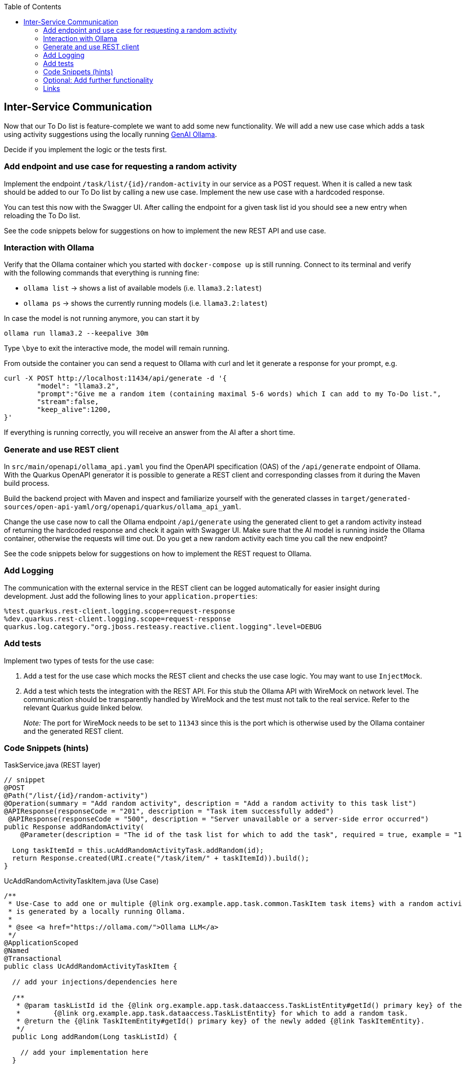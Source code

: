 :toc: macro
toc::[]

== Inter-Service Communication

Now that our To Do list is feature-complete we want to add some new functionality. We will add a new use case which adds a task using activity suggestions using the locally running https://ollama.com/[GenAI Ollama].

Decide if you implement the logic or the tests first.

=== Add endpoint and use case for requesting a random activity

Implement the endpoint `/task/list/{id}/random-activity` in our service as a POST request. When it is called a new task should be added to our To Do list by calling a new use case. Implement the new use case with a hardcoded response.

You can test this now with the Swagger UI. After calling the endpoint for a given task list id you should see a new entry when reloading the To Do list.

See the code snippets below for suggestions on how to implement the new REST API and use case.

=== Interaction with Ollama
Verify that the Ollama container which you started with `docker-compose up` is still running. Connect to its terminal and verify with the following commands that everything is running fine:

* `ollama list` -> shows a list of available models (i.e. `llama3.2:latest`)
* `ollama ps` -> shows the currently running models (i.e. `llama3.2:latest`)

In case the model is not running anymore, you can start it by
[source, bash]
----
ollama run llama3.2 --keepalive 30m
----

Type `\bye` to exit the interactive mode, the model will remain running.

From outside the container you can send a request to Ollama with curl and let it generate a response for your prompt, e.g.
[source, bash]
----
curl -X POST http://localhost:11434/api/generate -d '{
	"model": "llama3.2",
	"prompt":"Give me a random item (containing maximal 5-6 words) which I can add to my To-Do list.",
	"stream":false,
	"keep_alive":1200,
}'
----
If everything is running correctly, you will receive an answer from the AI after a short time.

=== Generate and use REST client
In `src/main/openapi/ollama_api.yaml` you find the OpenAPI specification (OAS) of the `/api/generate` endpoint of Ollama. With the Quarkus OpenAPI generator it is possible to generate a REST client and corresponding classes from it during the Maven build process.

Build the backend project with Maven and inspect and familiarize yourself with the generated classes in `target/generated-sources/open-api-yaml/org/openapi/quarkus/ollama_api_yaml`.

Change the use case now to call the Ollama endpoint `/api/generate` using the generated client to get a random activity instead of returning the hardcoded response and check it again with Swagger UI. Make sure that the AI model is running inside the Ollama container, otherwise the requests will time out. Do you get a new random activity each time you call the new endpoint?

See the code snippets below for suggestions on how to implement the REST request to Ollama.

=== Add Logging

The communication with the external service in the REST client can be logged automatically for easier insight during development. Just add the following lines to your `+application.properties+`:

[source,properties]
----
%test.quarkus.rest-client.logging.scope=request-response
%dev.quarkus.rest-client.logging.scope=request-response
quarkus.log.category."org.jboss.resteasy.reactive.client.logging".level=DEBUG
----

=== Add tests

Implement two types of tests for the use case:

1. Add a test for the use case which mocks the REST client and checks the use case logic. You may want to use `+InjectMock+`.
2. Add a test which tests the integration with the REST API. For this stub the Ollama API with WireMock on network level. The communication should be transparently handled by WireMock and the test must not talk to the real service. Refer to the relevant Quarkus guide linked below.
+
_Note:_ The port for WireMock needs to be set to `11343` since this is the port which is otherwise used by the Ollama container and the generated REST client.

=== Code Snippets (hints)

.TaskService.java (REST layer)
[source,java]
----
// snippet
@POST
@Path("/list/{id}/random-activity")
@Operation(summary = "Add random activity", description = "Add a random activity to this task list")
@APIResponse(responseCode = "201", description = "Task item successfully added")
 @APIResponse(responseCode = "500", description = "Server unavailable or a server-side error occurred")
public Response addRandomActivity(
    @Parameter(description = "The id of the task list for which to add the task", required = true, example = "1", schema = @Schema(type = SchemaType.INTEGER)) @PathParam("id") Long id) {

  Long taskItemId = this.ucAddRandomActivityTask.addRandom(id);
  return Response.created(URI.create("/task/item/" + taskItemId)).build();
}
----

.UcAddRandomActivityTaskItem.java (Use Case)
[source,java]
----
/**
 * Use-Case to add one or multiple {@link org.example.app.task.common.TaskItem task items} with a random activity that
 * is generated by a locally running Ollama.
 *
 * @see <a href="https://ollama.com/">Ollama LLM</a>
 */
@ApplicationScoped
@Named
@Transactional
public class UcAddRandomActivityTaskItem {

  // add your injections/dependencies here

  /**
   * @param taskListId id the {@link org.example.app.task.dataaccess.TaskListEntity#getId() primary key} of the
   *        {@link org.example.app.task.dataaccess.TaskListEntity} for which to add a random task.
   * @return the {@link TaskItemEntity#getId() primary key} of the newly added {@link TaskItemEntity}.
   */
  public Long addRandom(Long taskListId) {

    // add your implementation here
  }

}
----

.REST request to Ollama
[source,java]
----
// snippet
public String getRandomActivity() {
    QueryLlmRequest request = new QueryLlmRequest();
    request.setModel("llama3.2");
    request.setStream(false);
    request.setKeepAlive("10m");
    request.setPrompt("Give me exactly one random item (containing maximal 5-6 words) which I can add to my ToDo list and return only this item without any additional text.");

    return defaultApi.queryLlm(request).getResponse();
}
----

=== Optional: Add further functionality
When you finished implementing the functionality above and still have time, you can continue to add further functionality to the To-Do app using Ollama.

==== Adding multiple items at once
Instead of letting Olama only generate one random item, we want to let it generate multiple items (e.g. 5-10) at once which are all related to one topic that is specified by the list title. The response should be returned as structure data using JSON and saved to a newly created task list.

* implement a new endpoint in our service as a POST request
    - create a new task list with the provided list title
    - generate multiple list items and add them to the new list by calling the use case
* implement a new method in the use case class to take care of generating multiple items
    - create a new request to Ollama with a corresponding prompt
    - specify the following JSON schema as `format` in the Ollama request
+
[source, json]
----
{
  "type": "array",
  "items": {
    "type": "object",
    "properties": {
      "title": {
        "type": "string"
      }
    },
    "required": [
      "title"
    ]
  }
}
----
    - parse the Ollama JSON response into a list of task items using Jackson `ObjectMapper`
* test with the Swagger UI that the new endpoint functions as intended
* extend the tests which you have created previously
* See the code snippets below for suggestions on how to implement the feature.

==== Extracting ingredients from a recipe
For this functionality the idea is to provide a recipe to Ollama and let it extract all required ingredients. Again, Ollama should respond with structured data in JSON format and the items should be added to a new task list.

Follow similar steps for implementing this feature as for the previous functionality. Think about how to best provide list title and recipe as input for the new REST endpoint.


==== Code Snippets (hints)
.Parse JSON schema from file
[source,java]
----
// snippet
if (schemaPath != null) {
  try (InputStream schemaStream = getClass().getClassLoader().getResourceAsStream(schemaPath)) {
    if (schemaStream == null) {
      throw new FileNotFoundException("Schema file not found: " + schemaPath);
    }
    Map<String, Object> schemaMap = new ObjectMapper().readValue(schemaStream, new TypeReference<>() {});
    // set format for Ollama request
  } catch (IOException e) {
    throw new RuntimeException("Error loading schema from " + schemaPath, e);
  }
}
----

.Parse Ollama JSON response to task items
[source, java]
----
// snippet
QueryLlm200Response response = defaultApi.queryLlm(request);
try {
  return new ObjectMapper().readValue(response.getResponse(), typeReference);
} catch (JsonProcessingException e) {
  throw new RuntimeException("Error during parsing JSON response from Ollama.", e);
}
----

=== Links

- https://quarkus.io/guides/rest-client-reactive
- https://quarkus.io/guides/rest-client#using-a-mock-http-server-for-tests
- https://ollama.com/
- https://github.com/ollama/ollama/blob/main/docs/api.md
